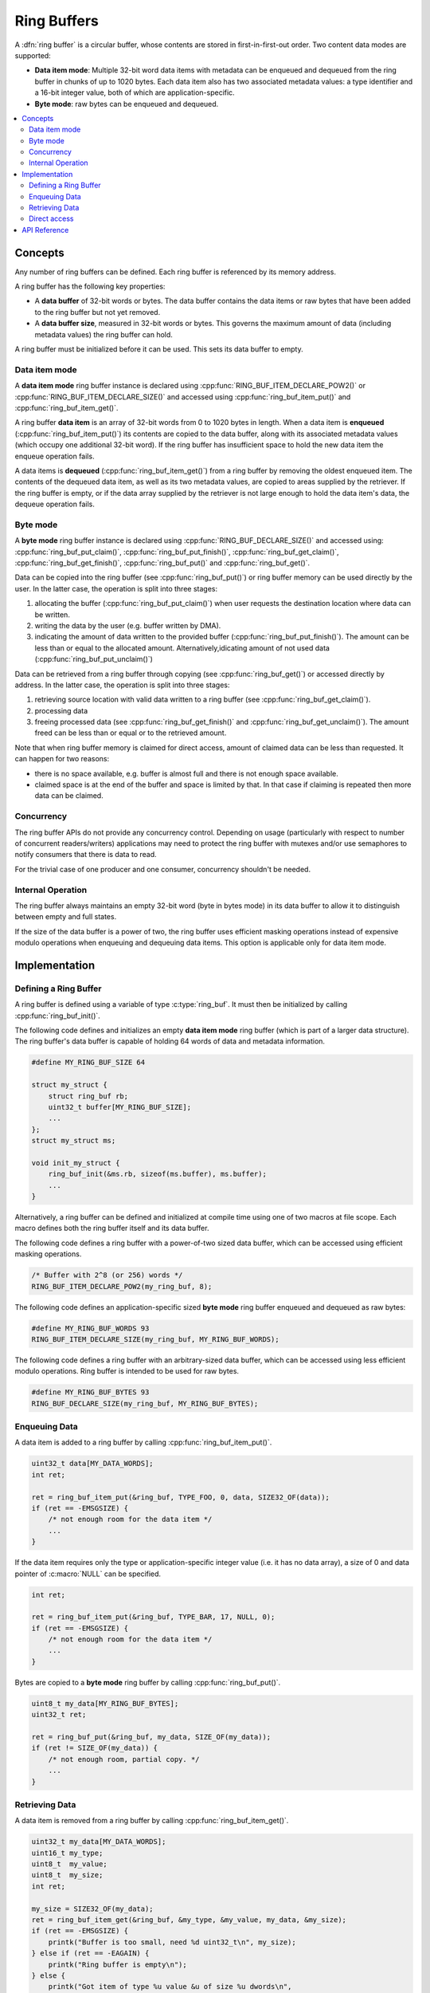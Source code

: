 .. _ring_buffers_v2:

Ring Buffers
############

A :dfn:`ring buffer` is a circular buffer, whose contents are stored in
first-in-first-out order. Two content data modes are supported:

* **Data item mode**: Multiple 32-bit word data items with metadata
  can be enqueued and dequeued from the ring buffer in
  chunks of up to 1020 bytes.  Each data item also has two
  associated metadata values:  a type identifier and a 16-bit
  integer value, both of which are application-specific.

* **Byte mode**: raw bytes can be enqueued and dequeued.

.. contents::
    :local:
    :depth: 2

Concepts
********

Any number of ring buffers can be defined. Each ring buffer is referenced
by its memory address.

A ring buffer has the following key properties:

* A **data buffer** of 32-bit words or bytes. The data buffer contains the data
  items or raw bytes that have been added to the ring buffer but not yet
  removed.

* A **data buffer size**, measured in 32-bit words or bytes. This governs the
  maximum amount of data (including metadata values) the ring buffer can hold.

A ring buffer must be initialized before it can be used. This sets its
data buffer to empty.

Data item mode
==============

A **data item mode** ring buffer instance is declared using
:cpp:func:`RING_BUF_ITEM_DECLARE_POW2()` or
:cpp:func:`RING_BUF_ITEM_DECLARE_SIZE()` and accessed using
:cpp:func:`ring_buf_item_put()` and :cpp:func:`ring_buf_item_get()`.

A ring buffer **data item** is an array of 32-bit words from 0 to 1020 bytes
in length. When a data item is **enqueued** (:cpp:func:`ring_buf_item_put()`)
its contents are copied to the data buffer, along with its associated metadata
values (which occupy one additional 32-bit word). If the ring buffer has
insufficient space to hold the new data item the enqueue operation fails.

A data items is **dequeued** (:cpp:func:`ring_buf_item_get()`) from a ring
buffer by removing the oldest enqueued item. The contents of the dequeued data
item, as well as its two metadata values, are copied to areas supplied by the
retriever. If the ring buffer is empty, or if the data array supplied by the
retriever is not large enough to hold the data item's data, the dequeue
operation fails.

Byte mode
=========

A **byte mode** ring buffer instance is declared using
:cpp:func:`RING_BUF_DECLARE_SIZE()` and accessed using:
:cpp:func:`ring_buf_put_claim()`, :cpp:func:`ring_buf_put_finish()`,
:cpp:func:`ring_buf_get_claim()`, :cpp:func:`ring_buf_get_finish()`,
:cpp:func:`ring_buf_put()` and :cpp:func:`ring_buf_get()`.

Data can be copied into the ring buffer (see
:cpp:func:`ring_buf_put()`) or ring buffer memory can be used
directly by the user. In the latter case, the operation is split into three stages:

1. allocating the buffer (:cpp:func:`ring_buf_put_claim()`) when
   user requests the destination location where data can be written.
#. writing the data by the user (e.g. buffer written by DMA).
#. indicating the amount of data written to the provided buffer
   (:cpp:func:`ring_buf_put_finish()`). The amount can be less than or equal to
   the allocated amount. Alternatively,idicating amount of not used data
   (:cpp:func:`ring_buf_put_unclaim()`)

Data can be retrieved from a ring buffer through copying
(see :cpp:func:`ring_buf_get()`) or accessed directly by address. In the latter
case, the operation is split
into three stages:

1. retrieving source location with valid data written to a ring buffer
   (see :cpp:func:`ring_buf_get_claim()`).
#. processing data
#. freeing processed data (see :cpp:func:`ring_buf_get_finish()` and
   :cpp:func:`ring_buf_get_unclaim()`). The amount freed can be less than or
   equal or to the retrieved amount.

Note that when ring buffer memory is claimed for direct access, amount of claimed
data can be less than requested. It can happen for two reasons:

- there is no space available, e.g. buffer is almost full and there is not
  enough space available.
- claimed space is at the end of the buffer and space is limited by that. In that
  case if claiming is repeated then more data can be claimed.

Concurrency
===========

The ring buffer APIs do not provide any concurrency control.
Depending on usage (particularly with respect to number of concurrent
readers/writers) applications may need to protect the ring buffer with
mutexes and/or use semaphores to notify consumers that there is data to
read.

For the trivial case of one producer and one consumer, concurrency
shouldn't be needed.

Internal Operation
==================

The ring buffer always maintains an empty 32-bit word (byte in bytes mode) in
its data buffer to allow it to distinguish between empty and full states.

If the size of the data buffer is a power of two, the ring buffer
uses efficient masking operations instead of expensive modulo operations
when enqueuing and dequeuing data items. This option is applicable only for
data item mode.

Implementation
**************

Defining a Ring Buffer
======================

A ring buffer is defined using a variable of type :c:type:`ring_buf`.
It must then be initialized by calling :cpp:func:`ring_buf_init()`.

The following code defines and initializes an empty **data item mode** ring
buffer (which is part of a larger data structure). The ring buffer's data buffer
is capable of holding 64 words of data and metadata information.

.. code-block:: c

    #define MY_RING_BUF_SIZE 64

    struct my_struct {
        struct ring_buf rb;
        uint32_t buffer[MY_RING_BUF_SIZE];
        ...
    };
    struct my_struct ms;

    void init_my_struct {
        ring_buf_init(&ms.rb, sizeof(ms.buffer), ms.buffer);
        ...
    }

Alternatively, a ring buffer can be defined and initialized at compile time
using one of two macros at file scope. Each macro defines both the ring
buffer itself and its data buffer.

The following code defines a ring buffer with a power-of-two sized data buffer,
which can be accessed using efficient masking operations.

.. code-block:: c

    /* Buffer with 2^8 (or 256) words */
    RING_BUF_ITEM_DECLARE_POW2(my_ring_buf, 8);

The following code defines an application-specific sized **byte mode** ring
buffer enqueued and dequeued as raw bytes:

.. code-block:: c

    #define MY_RING_BUF_WORDS 93
    RING_BUF_ITEM_DECLARE_SIZE(my_ring_buf, MY_RING_BUF_WORDS);

The following code defines a ring buffer with an arbitrary-sized data buffer,
which can be accessed using less efficient modulo operations. Ring buffer is
intended to be used for raw bytes.

.. code-block:: c

    #define MY_RING_BUF_BYTES 93
    RING_BUF_DECLARE_SIZE(my_ring_buf, MY_RING_BUF_BYTES);

Enqueuing Data
==============

A data item is added to a ring buffer by calling
:cpp:func:`ring_buf_item_put()`.

.. code-block:: c

    uint32_t data[MY_DATA_WORDS];
    int ret;

    ret = ring_buf_item_put(&ring_buf, TYPE_FOO, 0, data, SIZE32_OF(data));
    if (ret == -EMSGSIZE) {
        /* not enough room for the data item */
	...
    }

If the data item requires only the type or application-specific integer value
(i.e. it has no data array), a size of 0 and data pointer of :c:macro:`NULL`
can be specified.

.. code-block:: c

    int ret;

    ret = ring_buf_item_put(&ring_buf, TYPE_BAR, 17, NULL, 0);
    if (ret == -EMSGSIZE) {
        /* not enough room for the data item */
	...
    }

Bytes are copied to a **byte mode** ring buffer by calling
:cpp:func:`ring_buf_put()`.

.. code-block:: c

    uint8_t my_data[MY_RING_BUF_BYTES];
    uint32_t ret;

    ret = ring_buf_put(&ring_buf, my_data, SIZE_OF(my_data));
    if (ret != SIZE_OF(my_data)) {
        /* not enough room, partial copy. */
	...
    }

Retrieving Data
===============

A data item is removed from a ring buffer by calling
:cpp:func:`ring_buf_item_get()`.

.. code-block:: c

    uint32_t my_data[MY_DATA_WORDS];
    uint16_t my_type;
    uint8_t  my_value;
    uint8_t  my_size;
    int ret;

    my_size = SIZE32_OF(my_data);
    ret = ring_buf_item_get(&ring_buf, &my_type, &my_value, my_data, &my_size);
    if (ret == -EMSGSIZE) {
        printk("Buffer is too small, need %d uint32_t\n", my_size);
    } else if (ret == -EAGAIN) {
        printk("Ring buffer is empty\n");
    } else {
        printk("Got item of type %u value &u of size %u dwords\n",
               my_type, my_value, my_size);
        ...
    }

Data bytes are copied out from a **byte mode** ring buffer by calling
:cpp:func:`ring_buf_get()`. For example:

.. code-block:: c

    uint8_t my_data[MY_DATA_BYTES];
    size_t  ret;

    ret = ring_buf_get(&ring_buf, my_data, sizeof(my_data));
    if (ret != sizeof(my_size)) {
        /* Less bytes copied. */
    } else {
        /* Requested amount of bytes retrieved. */
        ...
    }

Direct access
=============

In simple, most common scenario, space is claimed for processing and finished
when processing is completed. In that case, finishing (
e.g. :cpp:func:`ring_buf_get_finish()`) is called with ``unclaim`` argument set
to true to indicated that remaining space shall be unclaimed. An example would
be claiming space for putting 8 bytes, copying 3 bytes and finishing with
indication to unclaim remaining space (5 bytes):

.. code-block:: c

   len = ring_buf_put_claim(buf, &data, 8);
   /* assuming that 8 bytes got allocated */
   memcpy(data, source, 3);
   ring_buf_put_finish(buf, 3, true);

In that case remaining space is implicitly unclaimed. Alternatively, remaining
space can be explicitly unclaimed. Equivalent example with explicit unclaiming:

.. code-block:: c

   len = ring_buf_put_claim(buf, &data, 8);
   /* assuming that 8 bytes got allocated */
   memcpy(data, source, 3);
   ring_buf_put_finish(buf, 3, false);
   ring_buf_put_unclaim(buf, 5);

After this operations, ring buffer contains 3 bytes of data. Getting data is
done in the similar way:

.. code-block:: c

   len = ring_buf_get_claim(buf, &data, 8);
   /* len == 3, currently only 2 bytes are fetched. */
   memcpy(dest, data, 2);
   ring_buf_put_finish(buf, 2, true);
   /* At this point ring buffer still contains 1 byte */

Explicit unclaiming is utilized in more complex scenarios. For example, if
multiple spaces are claimed. In that case finishing with unclaim may lead to
unintentional unclaiming. In the example bellow two buffers are claimed and
passed to the driver. If requested amount of space cannot be claimed
algorithm is backing off to retry later. During backing off, claimed space must
be unclaimed:

.. code-block:: c

   len = ring_buf_put_claim(buf, &rxbuf, 8);
   if (len < 8) {
       /* Implicit unclaim of whole claimed space can be used only if it is
        * ensured that only one space is claimed.
        */
       ring_buf_put_finish(buf, 0, true);
       return;
   }

   err = driver_rx(rxbuf, 8);
   if (err < 0) {
       ring_buf_put_finish(buf, 0, true);
       return;
   }

   len = ring_buf_put_claim(buf, &rxbuf2, 8);
   if (len < 8) {
       /* ring_buf_put_finish(buf, 0, true) cannot be used because it would
        * unclaim space which is currently used by the driver (rxbuf).
        */
       ring_buf_put_unclaim(buf, len);
       return;
   }

   /* driver supports double buffering and new buffer is provided before
    * finishing the first one.
    */
   err = driver_rx(rxbuf2, 8);
   if (err < 0) {
       /* ring_buf_put_finish(buf, 0, true) cannot be used because it would
        * unclaim space which is currently used by the driver.
        */
       ring_buf_put_unclaim(buf, 8);
       return;
   }

Another example of finishing without unclaiming remaining space is to indicate
new data in chunks:

.. code-block:: c

   len = ring_buf_put_claim(buf, &data, 8);
   /* assuming that 8 bytes got allocated */

   memcpy(data, source, 3);
   data += 3;
   /* 3 bytes already available for reading. */
   ring_buf_put_finish(buf, 3, false);

   memcpy(data, source, 4);
   data += 4;
   /* 4 bytes already available for reading. */
   ring_buf_put_finish(buf, 4, false);

   /* No more data to be put, unclaming remained 1 byte space. Claimed space for
    * 8 bytes but only 7 used.
    */
   ring_buf_put_finish(buf, 0, true);

API Reference
*************

The following ring buffer APIs are provided by :zephyr_file:`include/ring_buffer.h`:

.. doxygengroup:: ring_buffer_apis
   :project: Zephyr
